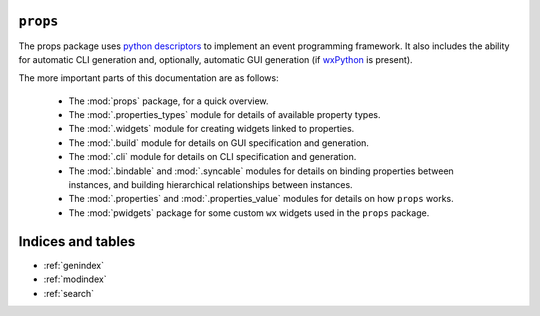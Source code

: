 .. props documentation master file, created by
   sphinx-quickstart on Sat Jun 28 16:22:39 2014.
   You can adapt this file completely to your liking, but it should at least
   contain the root `toctree` directive.

``props``
=========


The props package uses `python descriptors
<http://nbviewer.ipython.org/gist/ChrisBeaumont/5758381/descriptor_writeup.ipynb>`_
to implement an event programming framework. It also includes the ability for
automatic CLI generation and, optionally, automatic GUI generation (if
`wxPython <http://www.wxpython.org>`_ is present).

The more important parts of this documentation are as follows:

 - The :mod:`props` package, for a quick overview.

 - The :mod:`.properties_types` module for details of available property types.

 - The :mod:`.widgets` module for creating widgets linked to properties.

 - The :mod:`.build` module for details on GUI specification and generation.

 - The :mod:`.cli` module for details on CLI specification and generation.

 - The :mod:`.bindable` and :mod:`.syncable` modules for details on binding
   properties between instances, and building hierarchical relationships between
   instances.

 - The :mod:`.properties` and :mod:`.properties_value` modules for details on
   how ``props`` works.

 - The :mod:`pwidgets` package for some custom ``wx`` widgets used in the
   ``props`` package.


Indices and tables
==================

* :ref:`genindex`
* :ref:`modindex`
* :ref:`search`

